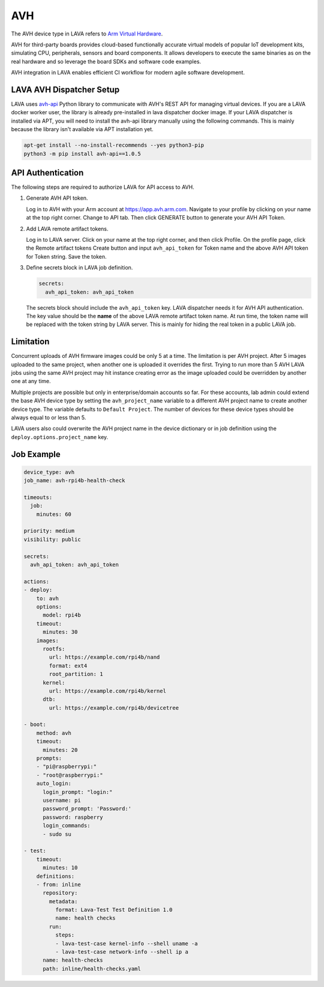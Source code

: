 .. index:: avh, Arm Virtual Hardware

AVH
###

The AVH device type in LAVA refers to `Arm Virtual Hardware <https://www.arm.com/products/development-tools/simulation/virtual-hardware>`_.

AVH for third-party boards provides cloud-based functionally accurate virtual
models of popular IoT development kits, simulating CPU, peripherals, sensors
and board components. It allows developers to execute the same binaries as on
the real hardware and so leverage the board SDKs and software code examples.

AVH integration in LAVA enables efficient CI workflow for modern agile software
development.

LAVA AVH Dispatcher Setup
*************************

LAVA uses `avh-api <https://pypi.org/project/avh-api/>`_ Python library to
communicate with AVH's REST API for managing virtual devices. If you are a LAVA
docker worker user, the library is already pre-installed in lava dispatcher
docker image. If your LAVA dispatcher is installed via APT, you will need to
install the avh-api library manually using the following commands. This is
mainly because the library isn't available via APT installation yet.

.. code-block:: bash

  apt-get install --no-install-recommends --yes python3-pip
  python3 -m pip install avh-api==1.0.5

API Authentication
******************

The following steps are required to authorize LAVA for API access to AVH.

1. Generate AVH API token.

   Log in to AVH with your Arm account at https://app.avh.arm.com. Navigate to
   your profile by clicking on your name at the top right corner. Change to API
   tab. Then click GENERATE button to generate your AVH API Token.

2. Add LAVA remote artifact tokens.

   Log in to LAVA server. Click on your name at the top right corner, and then
   click Profile. On the profile page, click the Remote artifact tokens Create
   button and input ``avh_api_token`` for Token name and the above AVH API
   token for Token string. Save the token.

3. Define secrets block in LAVA job definition.

   .. code-block:: yaml

      secrets:
        avh_api_token: avh_api_token

   The secrets block should include the ``avh_api_token`` key. LAVA dispatcher
   needs it for AVH API authentication. The key value should be the **name** of
   the above LAVA remote artifact token name. At run time, the token name will
   be replaced with the token string by LAVA server. This is mainly for hiding
   the real token in a public LAVA job.

Limitation
**********

Concurrent uploads of AVH firmware images could be only 5 at a time. The
limitation is per AVH project. After 5 images uploaded to the same project,
when another one is uploaded it overrides the first. Trying to run more than 5
AVH LAVA jobs using the same AVH project may hit instance creating error as the
image uploaded could be overridden by another one at any time.

Multiple projects are possible but only in enterprise/domain accounts so far.
For these accounts, lab admin could extend the base AVH device type by setting
the ``avh_project_name`` variable to a different AVH project name to create
another device type. The variable defaults to ``Default Project``. The number
of devices for these device types should be always equal to or less than 5.

LAVA users also could overwrite the AVH project name in the device dictionary
or in job definition using the ``deploy.options.project_name`` key.

Job Example
***********

.. code-block:: yaml

   device_type: avh
   job_name: avh-rpi4b-health-check

   timeouts:
     job:
       minutes: 60

   priority: medium
   visibility: public

   secrets:
     avh_api_token: avh_api_token

   actions:
   - deploy:
       to: avh
       options:
         model: rpi4b
       timeout:
         minutes: 30
       images:
         rootfs:
           url: https://example.com/rpi4b/nand
           format: ext4
           root_partition: 1
         kernel:
           url: https://example.com/rpi4b/kernel
         dtb:
           url: https://example.com/rpi4b/devicetree

   - boot:
       method: avh
       timeout:
         minutes: 20
       prompts:
       - "pi@raspberrypi:"
       - "root@raspberrypi:"
       auto_login:
         login_prompt: "login:"
         username: pi
         password_prompt: 'Password:'
         password: raspberry
         login_commands:
         - sudo su

   - test:
       timeout:
         minutes: 10
       definitions:
       - from: inline
         repository:
           metadata:
             format: Lava-Test Test Definition 1.0
             name: health checks
           run:
             steps:
             - lava-test-case kernel-info --shell uname -a
             - lava-test-case network-info --shell ip a
         name: health-checks
         path: inline/health-checks.yaml
